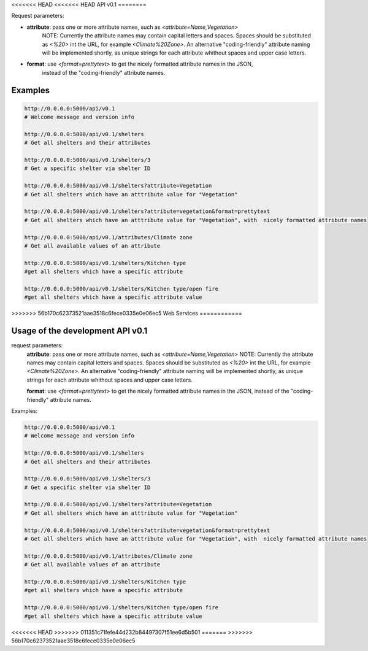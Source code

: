 <<<<<<< HEAD
<<<<<<< HEAD
API v0.1
========

Request parameters:

* **attribute**: pass one or more attribute names, such as `<attribute=Name,Vegetation>`
	NOTE: Currently the attribute names may contain capital letters and spaces.
	Spaces should be substituted as `<%20>` int the URL, for example
	`<Climate%20Zone>`. An alternative "coding-friendly" attribute naming will be implemented shortly,
	as unique strings for each attribute whithout spaces and upper case letters.	
* **format**: use `<format=prettytext>` to get the nicely formatted attribute names in the JSON,
	instead of the "coding-friendly" attribute names.
	

Examples
--------

.. code-block:: shell
    
    http://0.0.0.0:5000/api/v0.1
    # Welcome message and version info
    
    http://0.0.0.0:5000/api/v0.1/shelters
    # Get all shelters and their attributes
    
    http://0.0.0.0:5000/api/v0.1/shelters/3
    # Get a specific shelter via shelter ID
    
    http://0.0.0.0:5000/api/v0.1/shelters?attribute=Vegetation
    # Get all shelters which have an atttribute value for "Vegetation"
    
    http://0.0.0.0:5000/api/v0.1/shelters?attribute=vegetation&format=prettytext
    # Get all shelters which have an atttribute value for "Vegetation", with  nicely formatted attribute names
    
    http://0.0.0.0:5000/api/v0.1/attributes/Climate zone
    # Get all available values of an attribute
    
    http://0.0.0.0:5000/api/v0.1/shelters/Kitchen type
    #get all shelters which have a specific attribute
    
    http://0.0.0.0:5000/api/v0.1/shelters/Kitchen type/open fire
    #get all shelters which have a specific attribute value
=======
=======
>>>>>>> 56b170c62373521aae3518c6fece0335e0e06ec5
Web Services
============

Usage of the development API v0.1
---------------------------------
request parameters:
	**attribute**: pass one or more attribute names, such as `<attribute=Name,Vegetation>`
	NOTE: Currently the attribute names may contain capital letters and spaces.
	Spaces should be substituted as `<%20>` int the URL, for example
	`<Climate%20Zone>`. An alternative "coding-friendly" attribute naming will be implemented shortly,
	as unique strings for each attribute whithout spaces and upper case letters.
	
	**format**: use `<format=prettytext>` to get the nicely formatted attribute names in the JSON,
	instead of the "coding-friendly" attribute names.
	

Examples:

.. code-block:: shell
    
    http://0.0.0.0:5000/api/v0.1
    # Welcome message and version info
    
    http://0.0.0.0:5000/api/v0.1/shelters
    # Get all shelters and their attributes
    
    http://0.0.0.0:5000/api/v0.1/shelters/3
    # Get a specific shelter via shelter ID
    
    http://0.0.0.0:5000/api/v0.1/shelters?attribute=Vegetation
    # Get all shelters which have an atttribute value for "Vegetation"
    
    http://0.0.0.0:5000/api/v0.1/shelters?attribute=vegetation&format=prettytext
    # Get all shelters which have an atttribute value for "Vegetation", with  nicely formatted attribute names
    
    http://0.0.0.0:5000/api/v0.1/attributes/Climate zone
    # Get all available values of an attribute
    
    http://0.0.0.0:5000/api/v0.1/shelters/Kitchen type
    #get all shelters which have a specific attribute
    
    http://0.0.0.0:5000/api/v0.1/shelters/Kitchen type/open fire
    #get all shelters which have a specific attribute value
<<<<<<< HEAD
>>>>>>> 011351c71fefe44d232b84497307f51ee6d5b501
=======
>>>>>>> 56b170c62373521aae3518c6fece0335e0e06ec5
